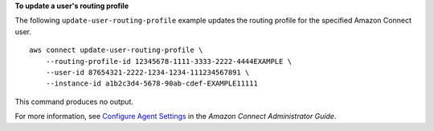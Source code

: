 **To update a user's routing profile**

The following ``update-user-routing-profile`` example updates the routing profile for the specified Amazon Connect user. ::

    aws connect update-user-routing-profile \
        --routing-profile-id 12345678-1111-3333-2222-4444EXAMPLE \
        --user-id 87654321-2222-1234-1234-111234567891 \
        --instance-id a1b2c3d4-5678-90ab-cdef-EXAMPLE11111 
        
This command produces no output.
    
For more information, see `Configure Agent Settings <https://docs.aws.amazon.com/connect/latest/adminguide/configure-agents.html>`__ in the *Amazon Connect Administrator Guide*.
